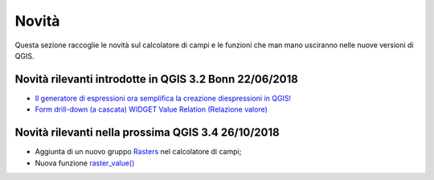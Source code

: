Novità
===================================
Questa sezione raccoglie le novità sul calcolatore di campi e le funzioni che man mano usciranno nelle nuove versioni di QGIS. 


Novità rilevanti introdotte in QGIS 3.2 Bonn 22/06/2018
--------------------------------------------------------

-  `Il generatore di espressioni ora semplifica la creazione diespressioni in QGIS!`_
-  `Form drill-down (a cascata) WIDGET Value Relation (Relazione valore)`_

.. _Il generatore di espressioni ora semplifica la creazione diespressioni in QGIS!: http://hfcqgis.opendatasicilia.it/it/latest/release/novita_3.2.html#generatore-di-espressioni-piu-utile
.. _Form drill-down (a cascata) WIDGET Value Relation (Relazione valore): http://hfcqgis.opendatasicilia.it/it/latest/release/novita_3.2.html#form-drill-down-a-cascata-widget-value-relation-relazione-valore


Novità rilevanti nella prossima QGIS 3.4 26/10/2018
---------------------------------------------------

-  Aggiunta di un nuovo gruppo `Rasters`_ nel calcolatore di campi;
-  Nuova funzione `raster_value()`_


.. _Rasters: ../gr_funzioni/rasters/index.html
.. _raster_value(): ../gr_funzioni/rasters/funzioni/raster_value.html
